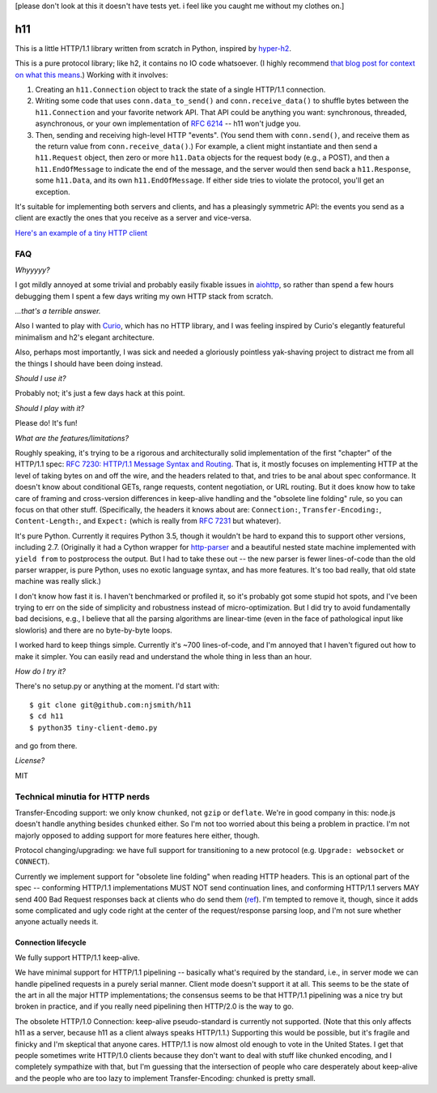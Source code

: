 [please don't look at this it doesn't have tests yet. i feel like you
caught me without my clothes on.]

h11
===

This is a little HTTP/1.1 library written from scratch in Python,
inspired by `hyper-h2 <https://lukasa.co.uk/2015/10/The_New_Hyper/>`_.

This is a pure protocol library; like h2, it contains no IO code
whatsoever. (I highly recommend `that blog post for context on what
this means <https://lukasa.co.uk/2015/10/The_New_Hyper/>`_.) Working
with it involves:

1) Creating an ``h11.Connection`` object to track the state of a
   single HTTP/1.1 connection.

2) Writing some code that uses ``conn.data_to_send()`` and
   ``conn.receive_data()`` to shuffle bytes between the
   ``h11.Connection`` and your favorite network API. That API could be
   anything you want: synchronous, threaded, asynchronous, or your own
   implementation of `RFC 6214 <https://tools.ietf.org/html/rfc6214>`_
   -- h11 won't judge you.

3) Then, sending and receiving high-level HTTP "events". (You send
   them with ``conn.send()``, and receive them as the return value
   from ``conn.receive_data()``.) For example, a client might
   instantiate and then send a ``h11.Request`` object, then zero or
   more ``h11.Data`` objects for the request body (e.g., a POST), and
   then a ``h11.EndOfMessage`` to indicate the end of the message, and
   the server would then send back a ``h11.Response``, some
   ``h11.Data``, and its own ``h11.EndOfMessage``. If either side
   tries to violate the protocol, you'll get an exception.

It's suitable for implementing both servers and clients, and has a
pleasingly symmetric API: the events you send as a client are exactly
the ones that you receive as a server and vice-versa.

`Here's an example of a tiny HTTP client
<https://github.com/njsmith/h11/blob/master/tiny-client-demo.py>`_


FAQ
---

*Whyyyyy?*

I got mildly annoyed at some trivial and probably easily fixable
issues in `aiohttp <https://aiohttp.readthedocs.io/>`_, so rather than
spend a few hours debugging them I spent a few days writing my own
HTTP stack from scratch.

*...that's a terrible answer.*

Also I wanted to play with `Curio
<https://curio.readthedocs.io/en/latest/tutorial.html>`_, which has no
HTTP library, and I was feeling inspired by Curio's elegantly
featureful minimalism and h2's elegant architecture.

Also, perhaps most importantly, I was sick and needed a gloriously
pointless yak-shaving project to distract me from all the things I
should have been doing instead.

*Should I use it?*

Probably not; it's just a few days hack at this point.

*Should I play with it?*

Please do! It's fun!

*What are the features/limitations?*

Roughly speaking, it's trying to be a rigorous and architecturally
solid implementation of the first "chapter" of the HTTP/1.1 spec: `RFC
7230: HTTP/1.1 Message Syntax and Routing
<https://tools.ietf.org/html/rfc7230>`_. That is, it mostly focuses on
implementing HTTP at the level of taking bytes on and off the wire,
and the headers related to that, and tries to be anal about spec
conformance. It doesn't know about conditional GETs, range requests,
content negotiation, or URL routing. But it does know how to take care
of framing and cross-version differences in keep-alive handling and
the "obsolete line folding" rule, so you can focus on that other
stuff. (Specifically, the headers it knows about are: ``Connection:``,
``Transfer-Encoding:``, ``Content-Length:``, and ``Expect:`` (which is
really from `RFC 7231
<https://tools.ietf.org/html/rfc7231#section-5.1.1>`_ but whatever).

It's pure Python. Currently it requires Python 3.5, though it wouldn't
be hard to expand this to support other versions, including
2.7. (Originally it had a Cython wrapper for `http-parser
<https://github.com/nodejs/http-parser>`_ and a beautiful nested state
machine implemented with ``yield from`` to postprocess the output. But
I had to take these out -- the new parser is fewer lines-of-code than
the old parser wrapper, is pure Python, uses no exotic language
syntax, and has more features. It's too bad really, that old state
machine was really slick.)

I don't know how fast it is. I haven't benchmarked or profiled it, so
it's probably got some stupid hot spots, and I've been trying to err
on the side of simplicity and robustness instead of
micro-optimization. But I did try to avoid fundamentally bad
decisions, e.g., I believe that all the parsing algorithms are
linear-time (even in the face of pathological input like slowloris)
and there are no byte-by-byte loops.

I worked hard to keep things simple. Currently it's ~700
lines-of-code, and I'm annoyed that I haven't figured out how to make
it simpler. You can easily read and understand the whole thing in less
than an hour.

*How do I try it?*

There's no setup.py or anything at the moment. I'd start with::

  $ git clone git@github.com:njsmith/h11
  $ cd h11
  $ python35 tiny-client-demo.py

and go from there.

*License?*

MIT


Technical minutia for HTTP nerds
--------------------------------

Transfer-Encoding support: we only know ``chunked``, not ``gzip`` or
``deflate``. We're in good company in this: node.js doesn't handle
anything besides ``chunked`` either. So I'm not too worried about
this being a problem in practice. I'm not majorly opposed to adding
support for more features here either, though.

Protocol changing/upgrading: we have full support for transitioning to
a new protocol (e.g. ``Upgrade: websocket`` or ``CONNECT``).

Currently we implement support for "obsolete line folding" when
reading HTTP headers. This is an optional part of the spec --
conforming HTTP/1.1 implementations MUST NOT send continuation lines,
and conforming HTTP/1.1 servers MAY send 400 Bad Request responses
back at clients who do send them (`ref
<https://tools.ietf.org/html/rfc7230#section-3.2.4>`_). I'm tempted to
remove it, though, since it adds some complicated and ugly code right
at the center of the request/response parsing loop, and I'm not sure
whether anyone actually needs it.


Connection lifecycle
....................

We fully support HTTP/1.1 keep-alive.

We have minimal support for HTTP/1.1 pipelining -- basically what's
required by the standard, i.e., in server mode we can handle pipelined
requests in a purely serial manner. Client mode doesn't support it at
all. This seems to be the state of the art in all the major HTTP
implementations; the consensus seems to be that HTTP/1.1 pipelining
was a nice try but broken in practice, and if you really need
pipelining then HTTP/2.0 is the way to go.

The obsolete HTTP/1.0 Connection: keep-alive pseudo-standard is
currently not supported. (Note that this only affects h11 as a server,
because h11 as a client always speaks HTTP/1.1.) Supporting this would
be possible, but it's fragile and finicky and I'm skeptical that
anyone cares. HTTP/1.1 is now almost old enough to vote in the United
States. I get that people sometimes write HTTP/1.0 clients because
they don't want to deal with stuff like chunked encoding, and I
completely sympathize with that, but I'm guessing that the
intersection of people who care desperately about keep-alive and the
people who are too lazy to implement Transfer-Encoding: chunked is
pretty small.
